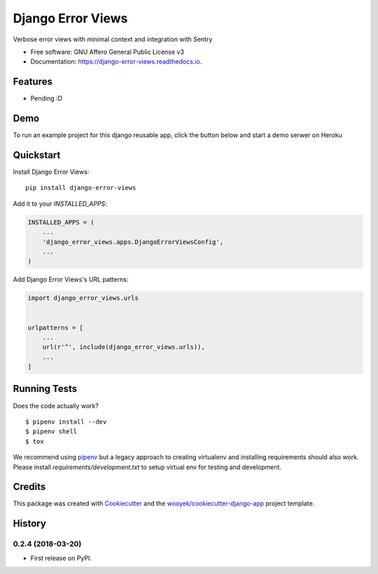 ==================
Django Error Views
==================

Verbose error views with minimal context and integration with Sentry


.. image:: https://img.shields.io/pypi/v/django-error-views.svg
        :target: https://pypi.python.org/pypi/django-error-views

.. image:: https://img.shields.io/travis/wooyek/django-error-views.svg
        :target: https://travis-ci.org/wooyek/django-error-views

.. image:: https://readthedocs.org/projects/django-error-views/badge/?version=latest
        :target: https://django-error-views.readthedocs.io/en/latest/?badge=latest
        :alt: Documentation Status
.. image:: https://coveralls.io/repos/github/wooyek/django-error-views/badge.svg?branch=develop
        :target: https://coveralls.io/github/wooyek/django-error-views?branch=develop
        :alt: Coveralls.io coverage

.. image:: https://codecov.io/gh/wooyek/django-error-views/branch/develop/graph/badge.svg
        :target: https://codecov.io/gh/wooyek/django-error-views
        :alt: CodeCov coverage

.. image:: https://api.codeclimate.com/v1/badges/0e7992f6259bc7fd1a1a/maintainability
        :target: https://codeclimate.com/github/wooyek/django-error-views/maintainability
        :alt: Maintainability

.. image:: https://img.shields.io/github/license/wooyek/django-error-views.svg
        :target: https://github.com/wooyek/django-error-views/blob/develop/LICENSE
        :alt: License

.. image:: https://img.shields.io/twitter/url/https/github.com/wooyek/django-error-views.svg?style=social
        :target: https://twitter.com/intent/tweet?text=Wow:&url=https://github.com/wooyek/django-error-views
        :alt: Tweet about this project

.. image:: https://img.shields.io/badge/Say%20Thanks-!-1EAEDB.svg
        :target: https://saythanks.io/to/wooyek


* Free software: GNU Affero General Public License v3
* Documentation: https://django-error-views.readthedocs.io.

Features
--------

* Pending :D

Demo
----

To run an example project for this django reusable app, click the button below and start a demo serwer on Heroku

.. image:: https://www.herokucdn.com/deploy/button.png
    :target: https://heroku.com/deploy
    :alt: Deploy Django Opt-out example project to Heroku


Quickstart
----------

Install Django Error Views::

    pip install django-error-views

Add it to your `INSTALLED_APPS`:

.. code-block:: python

    INSTALLED_APPS = (
        ...
        'django_error_views.apps.DjangoErrorViewsConfig',
        ...
    )

Add Django Error Views's URL patterns:

.. code-block:: python

    import django_error_views.urls


    urlpatterns = [
        ...
        url(r'^', include(django_error_views.urls)),
        ...
    ]


Running Tests
-------------

Does the code actually work?

::

    $ pipenv install --dev
    $ pipenv shell
    $ tox


We recommend using pipenv_ but a legacy approach to creating virtualenv and installing requirements should also work.
Please install `requirements/development.txt` to setup virtual env for testing and development.


Credits
-------

This package was created with Cookiecutter_ and the `wooyek/cookiecutter-django-app`_ project template.

.. _Cookiecutter: https://github.com/audreyr/cookiecutter
.. _`wooyek/cookiecutter-django-app`: https://github.com/wooyek/cookiecutter-django-app
.. _`pipenv`: https://docs.pipenv.org/install




History
-------

0.2.4 (2018-03-20)
++++++++++++++++++

* First release on PyPI.


